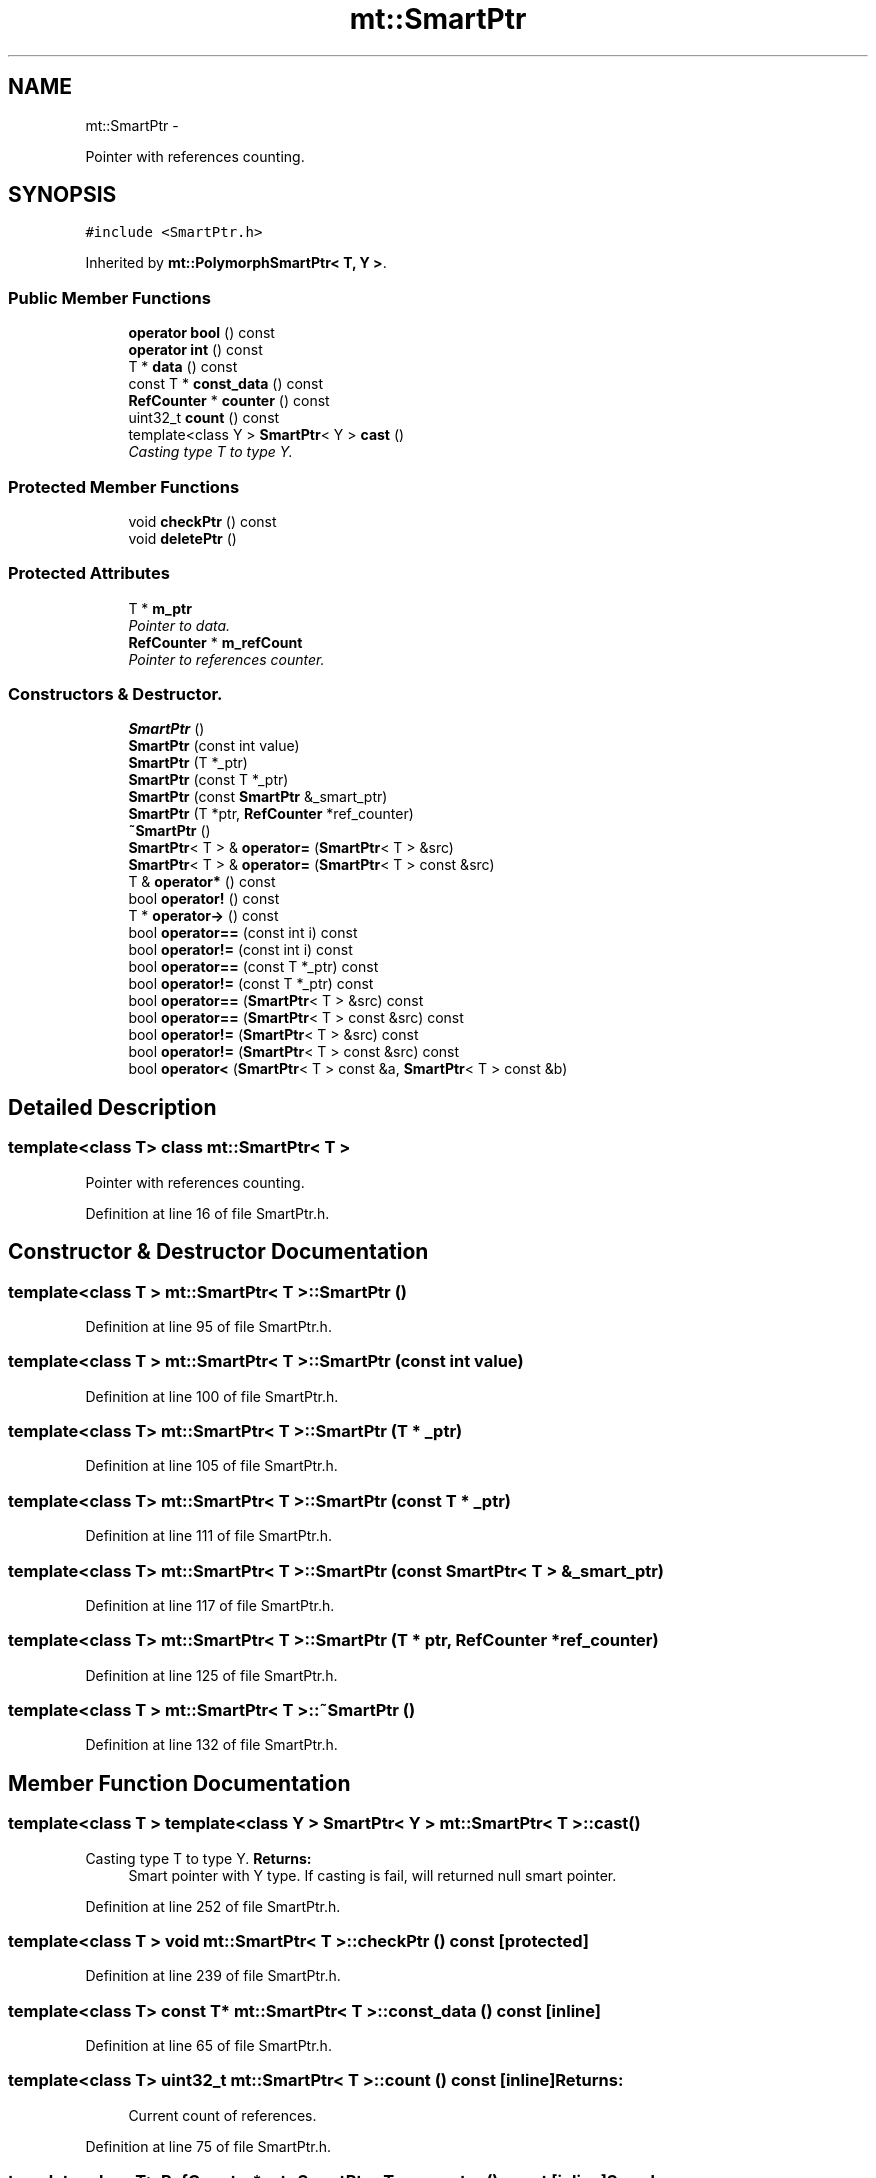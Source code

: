 .TH "mt::SmartPtr" 3 "Fri Jan 21 2011" "mtlib" \" -*- nroff -*-
.ad l
.nh
.SH NAME
mt::SmartPtr \- 
.PP
Pointer with references counting.  

.SH SYNOPSIS
.br
.PP
.PP
\fC#include <SmartPtr.h>\fP
.PP
Inherited by \fBmt::PolymorphSmartPtr< T, Y >\fP.
.SS "Public Member Functions"

.in +1c
.ti -1c
.RI "\fBoperator bool\fP () const "
.br
.ti -1c
.RI "\fBoperator int\fP () const "
.br
.ti -1c
.RI "T * \fBdata\fP () const "
.br
.ti -1c
.RI "const T * \fBconst_data\fP () const "
.br
.ti -1c
.RI "\fBRefCounter\fP * \fBcounter\fP () const "
.br
.ti -1c
.RI "uint32_t \fBcount\fP () const "
.br
.ti -1c
.RI "template<class Y > \fBSmartPtr\fP< Y > \fBcast\fP ()"
.br
.RI "\fICasting type T to type Y. \fP"
.in -1c
.SS "Protected Member Functions"

.in +1c
.ti -1c
.RI "void \fBcheckPtr\fP () const "
.br
.ti -1c
.RI "void \fBdeletePtr\fP ()"
.br
.in -1c
.SS "Protected Attributes"

.in +1c
.ti -1c
.RI "T * \fBm_ptr\fP"
.br
.RI "\fIPointer to data. \fP"
.ti -1c
.RI "\fBRefCounter\fP * \fBm_refCount\fP"
.br
.RI "\fIPointer to references counter. \fP"
.in -1c
.SS "Constructors & Destructor."
 
.in +1c
.ti -1c
.RI "\fBSmartPtr\fP ()"
.br
.ti -1c
.RI "\fBSmartPtr\fP (const int value)"
.br
.ti -1c
.RI "\fBSmartPtr\fP (T *_ptr)"
.br
.ti -1c
.RI "\fBSmartPtr\fP (const T *_ptr)"
.br
.ti -1c
.RI "\fBSmartPtr\fP (const \fBSmartPtr\fP &_smart_ptr)"
.br
.ti -1c
.RI "\fBSmartPtr\fP (T *ptr, \fBRefCounter\fP *ref_counter)"
.br
.ti -1c
.RI "\fB~SmartPtr\fP ()"
.br
.ti -1c
.RI "\fBSmartPtr\fP< T > & \fBoperator=\fP (\fBSmartPtr\fP< T > &src)"
.br
.ti -1c
.RI "\fBSmartPtr\fP< T > & \fBoperator=\fP (\fBSmartPtr\fP< T > const &src)"
.br
.ti -1c
.RI "T & \fBoperator*\fP () const "
.br
.ti -1c
.RI "bool \fBoperator!\fP () const "
.br
.ti -1c
.RI "T * \fBoperator->\fP () const "
.br
.ti -1c
.RI "bool \fBoperator==\fP (const int i) const "
.br
.ti -1c
.RI "bool \fBoperator!=\fP (const int i) const "
.br
.ti -1c
.RI "bool \fBoperator==\fP (const T *_ptr) const "
.br
.ti -1c
.RI "bool \fBoperator!=\fP (const T *_ptr) const "
.br
.ti -1c
.RI "bool \fBoperator==\fP (\fBSmartPtr\fP< T > &src) const "
.br
.ti -1c
.RI "bool \fBoperator==\fP (\fBSmartPtr\fP< T > const &src) const "
.br
.ti -1c
.RI "bool \fBoperator!=\fP (\fBSmartPtr\fP< T > &src) const "
.br
.ti -1c
.RI "bool \fBoperator!=\fP (\fBSmartPtr\fP< T > const &src) const "
.br
.ti -1c
.RI "bool \fBoperator<\fP (\fBSmartPtr\fP< T > const &a, \fBSmartPtr\fP< T > const &b)"
.br
.in -1c
.SH "Detailed Description"
.PP 

.SS "template<class T> class mt::SmartPtr< T >"
Pointer with references counting. 
.PP
Definition at line 16 of file SmartPtr.h.
.SH "Constructor & Destructor Documentation"
.PP 
.SS "template<class T > \fBmt::SmartPtr\fP< T >::\fBSmartPtr\fP ()"
.PP
Definition at line 95 of file SmartPtr.h.
.SS "template<class T > \fBmt::SmartPtr\fP< T >::\fBSmartPtr\fP (const int value)"
.PP
Definition at line 100 of file SmartPtr.h.
.SS "template<class T> \fBmt::SmartPtr\fP< T >::\fBSmartPtr\fP (T * _ptr)"
.PP
Definition at line 105 of file SmartPtr.h.
.SS "template<class T> \fBmt::SmartPtr\fP< T >::\fBSmartPtr\fP (const T * _ptr)"
.PP
Definition at line 111 of file SmartPtr.h.
.SS "template<class T> \fBmt::SmartPtr\fP< T >::\fBSmartPtr\fP (const \fBSmartPtr\fP< T > & _smart_ptr)"
.PP
Definition at line 117 of file SmartPtr.h.
.SS "template<class T> \fBmt::SmartPtr\fP< T >::\fBSmartPtr\fP (T * ptr, \fBRefCounter\fP * ref_counter)"
.PP
Definition at line 125 of file SmartPtr.h.
.SS "template<class T > \fBmt::SmartPtr\fP< T >::~\fBSmartPtr\fP ()"
.PP
Definition at line 132 of file SmartPtr.h.
.SH "Member Function Documentation"
.PP 
.SS "template<class T > template<class Y > \fBSmartPtr\fP< Y > \fBmt::SmartPtr\fP< T >::cast ()"
.PP
Casting type T to type Y. \fBReturns:\fP
.RS 4
Smart pointer with Y type. If casting is fail, will returned null smart pointer. 
.RE
.PP

.PP
Definition at line 252 of file SmartPtr.h.
.SS "template<class T > void \fBmt::SmartPtr\fP< T >::checkPtr () const\fC [protected]\fP"
.PP
Definition at line 239 of file SmartPtr.h.
.SS "template<class T> const T* \fBmt::SmartPtr\fP< T >::const_data () const\fC [inline]\fP"
.PP
Definition at line 65 of file SmartPtr.h.
.SS "template<class T> uint32_t \fBmt::SmartPtr\fP< T >::count () const\fC [inline]\fP"\fBReturns:\fP
.RS 4
Current count of references. 
.RE
.PP

.PP
Definition at line 75 of file SmartPtr.h.
.SS "template<class T> \fBRefCounter\fP* \fBmt::SmartPtr\fP< T >::counter () const\fC [inline]\fP"\fBSee also:\fP
.RS 4
\fBRefCounter\fP 
.RE
.PP
\fBReturns:\fP
.RS 4
Pointer to references counter. 
.RE
.PP

.PP
Definition at line 70 of file SmartPtr.h.
.SS "template<class T> T* \fBmt::SmartPtr\fP< T >::data () const\fC [inline]\fP"
.PP
Definition at line 64 of file SmartPtr.h.
.SS "template<class T > void \fBmt::SmartPtr\fP< T >::deletePtr ()\fC [protected]\fP"
.PP
Definition at line 261 of file SmartPtr.h.
.SS "template<class T > \fBmt::SmartPtr\fP< T >::operator bool () const"
.PP
Definition at line 229 of file SmartPtr.h.
.SS "template<class T > \fBmt::SmartPtr\fP< T >::operator int () const"
.PP
Definition at line 234 of file SmartPtr.h.
.SS "template<class T > bool \fBmt::SmartPtr\fP< T >::operator! () const"
.PP
Definition at line 177 of file SmartPtr.h.
.SS "template<class T> bool \fBmt::SmartPtr\fP< T >::operator!= (const T * _ptr) const"
.PP
Definition at line 204 of file SmartPtr.h.
.SS "template<class T> bool \fBmt::SmartPtr\fP< T >::operator!= (\fBSmartPtr\fP< T > & src) const"
.PP
Definition at line 219 of file SmartPtr.h.
.SS "template<class T> bool \fBmt::SmartPtr\fP< T >::operator!= (\fBSmartPtr\fP< T > const & src) const"
.PP
Definition at line 224 of file SmartPtr.h.
.SS "template<class T > bool \fBmt::SmartPtr\fP< T >::operator!= (const int i) const"
.PP
Definition at line 194 of file SmartPtr.h.
.SS "template<class T > T & \fBmt::SmartPtr\fP< T >::operator* () const"\fBExceptions:\fP
.RS 4
\fI\fBmt::Exception\fP\fP if empty pointer m_ptr. 
.RE
.PP
\fBReturns:\fP
.RS 4
Pointed data. 
.RE
.PP

.PP
Definition at line 171 of file SmartPtr.h.
.SS "template<class T > T * \fBmt::SmartPtr\fP< T >::operator-> () const"\fBReturns:\fP
.RS 4
Pointer to data. 
.RE
.PP

.PP
Definition at line 182 of file SmartPtr.h.
.SS "template<class T> \fBSmartPtr\fP< T > & \fBmt::SmartPtr\fP< T >::operator= (\fBSmartPtr\fP< T > & src)"
.PP
Definition at line 141 of file SmartPtr.h.
.SS "template<class T> \fBSmartPtr\fP< T > & \fBmt::SmartPtr\fP< T >::operator= (\fBSmartPtr\fP< T > const & src)"
.PP
Definition at line 156 of file SmartPtr.h.
.SS "template<class T> bool \fBmt::SmartPtr\fP< T >::operator== (\fBSmartPtr\fP< T > const & src) const"
.PP
Definition at line 214 of file SmartPtr.h.
.SS "template<class T> bool \fBmt::SmartPtr\fP< T >::operator== (const T * _ptr) const"
.PP
Definition at line 199 of file SmartPtr.h.
.SS "template<class T> bool \fBmt::SmartPtr\fP< T >::operator== (\fBSmartPtr\fP< T > & src) const"
.PP
Definition at line 209 of file SmartPtr.h.
.SS "template<class T > bool \fBmt::SmartPtr\fP< T >::operator== (const int i) const"
.PP
Definition at line 188 of file SmartPtr.h.
.SH "Friends And Related Function Documentation"
.PP 
.SS "template<class T> bool operator< (\fBSmartPtr\fP< T > const & a, \fBSmartPtr\fP< T > const & b)\fC [friend]\fP"
.PP
Definition at line 58 of file SmartPtr.h.
.SH "Member Data Documentation"
.PP 
.SS "template<class T> T* \fBmt::SmartPtr\fP< T >::\fBm_ptr\fP\fC [protected]\fP"
.PP
Pointer to data. 
.PP
Definition at line 86 of file SmartPtr.h.
.SS "template<class T> \fBRefCounter\fP* \fBmt::SmartPtr\fP< T >::\fBm_refCount\fP\fC [protected]\fP"
.PP
Pointer to references counter. 
.PP
Definition at line 87 of file SmartPtr.h.

.SH "Author"
.PP 
Generated automatically by Doxygen for mtlib from the source code.

